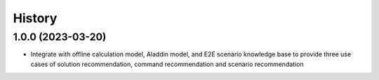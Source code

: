 .. :changelog:

History
-------

.. :The first position of the version number represents a major update, the second position represents a new version release, and the third position represents a minor adjustment of the model without re-release.

1.0.0 (2023-03-20)
~~~~~~~~~~~~~~~~~~

* Integrate with offline calculation model, Aladdin model, and E2E scenario knowledge base to provide three use cases of solution recommendation, command recommendation and scenario recommendation
